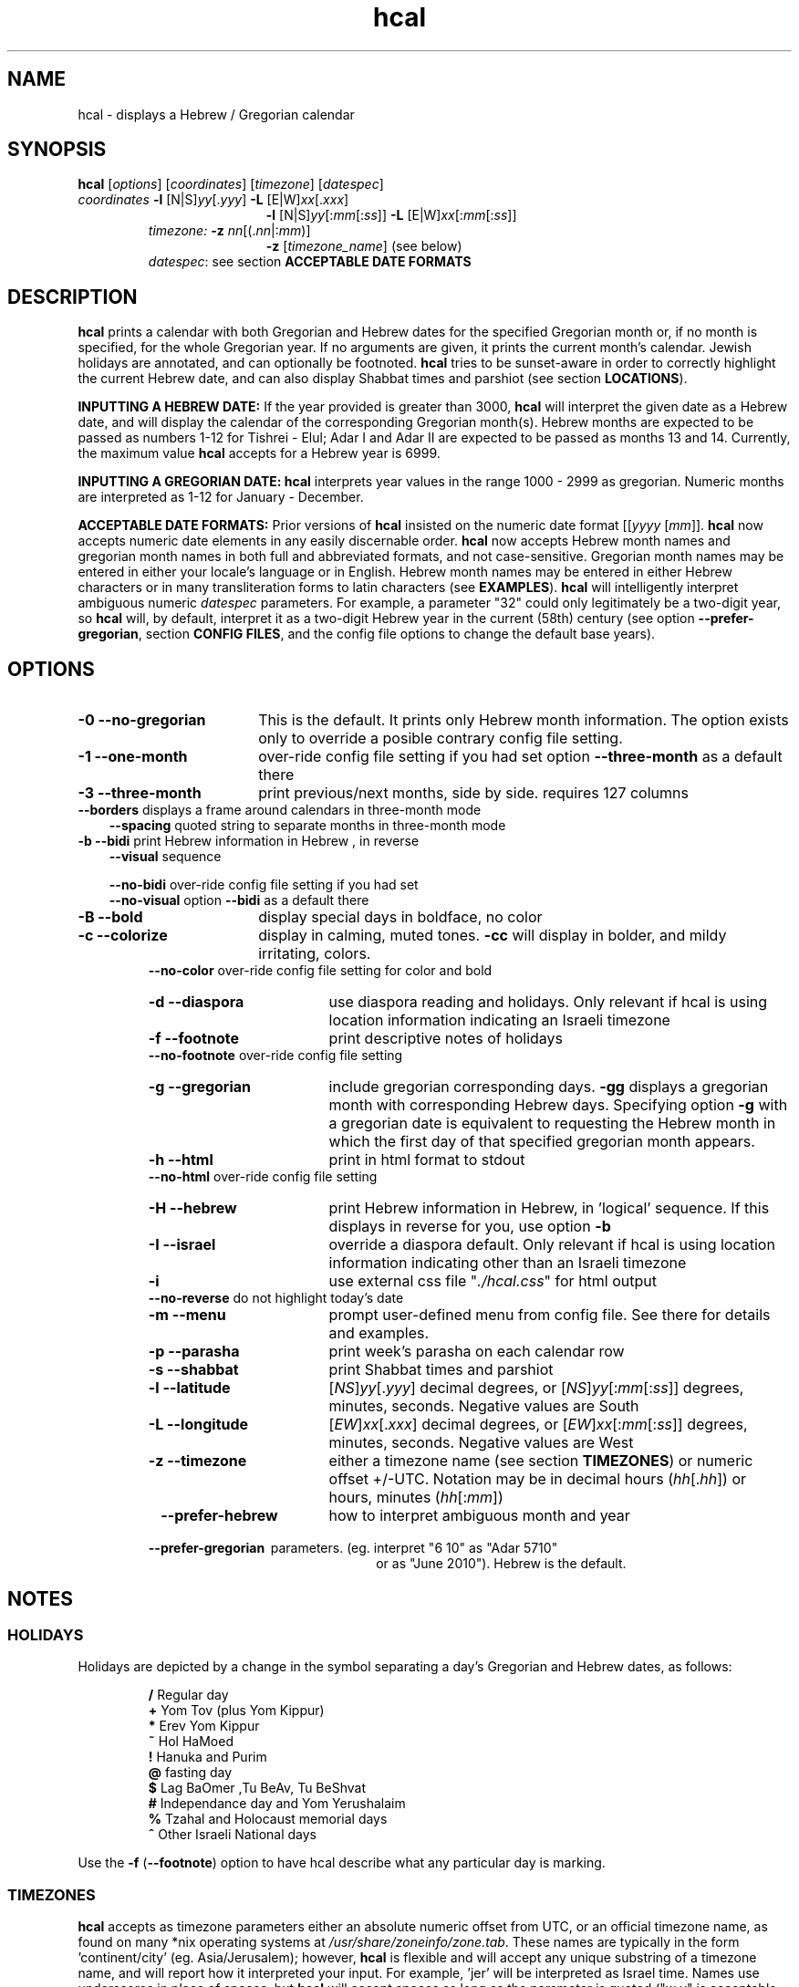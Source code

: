 .\" emacs:  -*- nroff -*-     vim: ft=nroff
.\" .UC 4
.\" First parameter, NAME, should be all caps
.\" Second parameter, SECTION, should be 1-8, maybe w/ subsection
.\" other parameters are allowed: see man(7), man(1)
.TH "hcal" "1" "2013-01-01" "libhdate version 1.8" "libhdate documentation" "libhdate"
.\" Please adjust this date whenever revising the manpage.
.\"
.\" Some roff macros, for reference:
.\" .nh        disable hyphenation
.\" .hy        enable hyphenation
.\" .ad l      left justify
.\" .ad b      justify to both left and right margins
.\" .nf        disable filling
.\" .fi        enable filling
.\" .br        insert line break
.\" .sp <n>    insert n+1 empty lines
.\" for manpage-specific macros, see man(7). Also refer to groff(7).
.SH "NAME"
hcal \- displays a Hebrew / Gregorian calendar
.PP
.SH "SYNOPSIS"
.B hcal
.RI [ options "] [" coordinates "] [" timezone "] [" datespec ]
.TP
.IR coordinates\: " \fB\-l\fP [N|S]" yy [. yyy "] " "    \fB\-L\fP" " [E|W]" xx [. xxx ]
.RE
.RS 19
.RI "\fB\-l\fP [N|S]" yy [: mm [: ss "]] \fB\-L\fP [E|W]" xx [: mm [: ss ]]
.RE
.RS 7
.IR "timezone:   \fB\-z\fP nn" "[(."nn |: mm ")]"
.RE
.RS 19
.RI "\fB\-z\fP [" timezone_name "] (see below)"
.RE
.RS 7
.IR datespec ":   see section \fBACCEPTABLE DATE FORMATS\fP"
.PP
.SH "DESCRIPTION"
\fBhcal\fP prints a calendar with both Gregorian and Hebrew dates for the specified Gregorian month or, if no month is specified, for the whole Gregorian year. If no arguments are given, it prints the current month's calendar. Jewish holidays are annotated, and can
optionally be footnoted. \fBhcal\fP tries to be sunset-aware in order to correctly highlight the current Hebrew date, and can also display Shabbat times and parshiot (see section \fBLOCATIONS\fP).
.PP
.B INPUTTING A HEBREW DATE:
If the year provided is greater than 3000, \fBhcal\fP will interpret the given date as a Hebrew date, and will display the calendar of the corresponding Gregorian month(s). Hebrew months are expected to be passed as numbers 1-12 for Tishrei - Elul; Adar I and Adar II are expected to be passed as months 13 and 14. Currently, the maximum value \fBhcal\fP accepts for a Hebrew year is 6999.
.PP
.B INPUTTING A GREGORIAN DATE:
\fBhcal\fP interprets year values in the range 1000 - 2999 as gregorian. Numeric months are interpreted as 1-12 for January - December.
.PP
.B ACCEPTABLE DATE FORMATS:
Prior versions of \fBhcal\fP insisted on the numeric date format
.RI [[ yyyy " [" mm "]]."
\fBhcal\fP now accepts numeric date elements in any easily discernable order. \fBhcal\fP now accepts Hebrew month names and gregorian month names in both full and abbreviated formats, and not case-sensitive. Gregorian month names may be entered in either your locale's language or in English. Hebrew month names may be entered in either Hebrew characters or in many transliteration forms to latin characters (see \fBEXAMPLES\fP). \fBhcal\fP will intelligently interpret ambiguous numeric \fIdatespec\fP parameters. For example, a parameter "32" could only legitimately be a two-digit year, so \fBhcal\fP will, by default, interpret it as a two-digit Hebrew year in the current (58th) century (see option \fB\-\-prefer-gregorian\fP, section \fBCONFIG FILES\fP, and the config file options to change the default base years).
.PP
.SH "OPTIONS"
.TP 18
.B \-0 \-\-no-gregorian
This is the default. It prints only Hebrew month information. The option exists only to override a posible contrary config file setting.
.TP
.B \-1 \-\-one-month
over-ride config file setting if you had set option \fB\-\-three-month\fP as a default there
.TP
.B \-3 \-\-three-month
print previous/next months, side by side. requires 127 columns
.TP 3
.BR "   \-\-borders" "      displays a frame around calendars in three-month mode"
.br
.BR \-\-spacing "      quoted string to separate months in three-month mode"
.TP
.BR "\-b \-\-bidi" "         print Hebrew information in Hebrew , in reverse"
.BR \-\-visual "       sequence"

.BR \-\-no-bidi "      over-ride config file setting if you had set"
.br
.BR \-\-no-visual "    option " \-\-bidi " as a default there"
.TP 18
.B \-B \-\-bold
display special days in boldface, no color
.TP 18
.B \-c \-\-colorize
display in calming, muted tones. \fB\-cc\fP will display in bolder, and mildy irritating, colors.
.RE
.RS 7
.BR "   \-\-no-color" "     over-ride config file setting for color and bold"
.TP 18
.B \-d \-\-diaspora
use diaspora reading and holidays. Only relevant if hcal is using location information indicating an Israeli timezone
.TP
.B \-f \-\-footnote
print descriptive notes of holidays
.RE
.RS 7
.BR "   \-\-no-footnote" "  over-ride config file setting"
.TP 18
.B \-g \-\-gregorian
include gregorian corresponding days. \fB-gg\fP displays a gregorian month with corresponding Hebrew days. Specifying option \fB-g\fP
with a gregorian date is equivalent to requesting the Hebrew month in which the first day of that specified gregorian month appears.
.TP
.B \-h \-\-html
print in html format to stdout
.RE
.RS 7
.BR "   \-\-no-html" "      over-ride config file setting"
.TP 18
.B \-H \-\-hebrew
print Hebrew information in Hebrew, in 'logical' sequence. If this displays in reverse for you, use option \fB\-b\fP
.TP
.B \-I \-\-israel
override a diaspora default. Only relevant if hcal is using location information indicating other than an Israeli timezone
.TP
.B \-i
use external css file "\fI./hcal.css\fP" for html output
.TP
.BR "   \-\-no-reverse" "   do not highlight today's date"
.TP
.B \-m \-\-menu
prompt user-defined menu from config file. See there for details and examples.
.TP
.B \-p \-\-parasha
print week's parasha on each calendar row
.TP
.B \-s \-\-shabbat
print Shabbat times and parshiot
.TP
.B \-l \-\-latitude
.RI [ NS ] yy [. yyy "] decimal degrees, or [" NS ] yy [: mm [: ss "]] degrees, minutes, seconds. Negative values are South"
.TP
.B \-L \-\-longitude
.RI [ EW ] xx [. xxx "] decimal degrees, or [" EW ] xx [: mm [: ss "]] degrees, minutes, seconds. Negative values are West"
.TP
.B \-z \-\-timezone
either a timezone name (see section \fBTIMEZONES\fP) or numeric offset +/-UTC. Notation may  be in decimal hours
.RI ( hh [. hh "]) or hours, minutes (" hh [: mm ])
.TP 23
.B \ \   \-\-prefer-hebrew
how to interpret ambiguous month and year
.RS 0
.B \ \ \ \-\-prefer-gregorian
\ parameters. (eg. interpret "6 10"  as "Adar 5710"
.RS 23
or as "June 2010"). Hebrew is the default.
.SH NOTES
.SS "HOLIDAYS"
.PP
Holidays are depicted by a change in the symbol separating a day's
Gregorian and Hebrew dates, as follows:
.P
.RS
.BR / "  Regular day"
.RE
.RS
.BR + "  Yom Tov (plus Yom Kippur)"
.RE
.RS
.BR * "  Erev Yom Kippur"
.RE
.RS
.BR ~ "  Hol HaMoed"
.RE
.RS
.BR ! "  Hanuka and Purim"
.RE
.RS
.BR @ "  fasting day"
.RE
.RS
.BR $ "  Lag BaOmer ,Tu BeAv, Tu BeShvat"
.RE
.RS
.BR # "  Independance day and Yom Yerushalaim"
.RE
.RS
.BR % "  Tzahal and Holocaust memorial days"
.RE
.RS
.BR ^ "  Other Israeli National days"
.RE
.P
Use the
.BR \-f " (" \-\-footnote ") option to have hcal describe what any particular day is marking."
.SS TIMEZONES
\fBhcal\fP accepts as timezone parameters either an absolute numeric offset from UTC, or an official timezone name, as found on many *nix operating systems at \fI/usr/share/zoneinfo/zone.tab\fP. These names are typically in the form 'continent/city' (eg. Asia/Jerusalem); however, \fBhcal\fP is flexible and will accept any unique substring of a timezone name, and will report how it interpreted your input. For example, 'jer' will be interpreted as Israel time. Names use underscores in place of spaces, but \fBhcal\fP will accept spaces as long as the parameter is quoted ("w y" is acceptable for America/New_York, but so would be 'new'). When given a timezone name, \fBhcal\fP will be aware of daylight savings time transitions and will report times-of-day accordingly. When given no timezone information, \fBhcal\fP will try to find out your computer's local timezone. If that fails, it will attempt to find your computer's UTC offset. If all else fails, Jerusalem Standard time is used.
.SS LOCATIONS
If you want \fBhcal\fP to display accurate time-of-day information,\fBhcal\fP requires location and time zone information in order to make astronomical calculations for a given date. If you don't provide ANY such information, \fBhcal\fP tries to find out your computer's local time zone information as an indicator, and picks the 'primary' city in that time zone. If \fBhcal\fP can't find local time zone information, \fBhcal\fP tries to find out your computer's GMT offset, and either picks from the list below the city in that time zone offset, or defaults to the equator at the center of that time zone offset. If \fBhcal\fP can't even retrieve GMT offset information from your computer, it defaults to Tel-Aviv. For other locations, use the \fB\-l \-L\fP option pair. For other timezones, use the \fB\-z\fP option. Co-ordinates and standard time zones for some common locations are listed below.
.PP
The current defaults are:
.RS 5
.I "tz                 Lat    Lon      tz              Lat     Lon"
.RE
.RS 5
\-8   Los Angeles   34.05 \-118.25    2    Tel-Aviv  32      34.75
.RE
.RS 5
\-6   Mexico City   19.43  \-99.13    3.5  Tehran    35.67   51.43
.RE
.RS 5
\-5   New York City 40.75  \-74       4    Moscow    55.75   37.62
.RE
.RS 5
\-4.5 Caracas       10.54  \-66.93    5    Tashkent  41.27   69.22
.RE
.RS 5
\-3   Buenos Aires -34.61  \-58.37    5.5  Calcutta  22.57   88.36
.RE
.RS 5
 0   London        51.5     0       8    Beijing   39.90  116.38
.RE
.RS 5
 1   Paris         48.86    2.34   10    Sydney   \-33.87  151.21
.RE
.PP
Useful locations and time zones
.RS 6
.I "tz                 Lat    Lon      tz              Lat     Lon"
.RE
.RS 6
2   Jerusalem     31.78   35.22    8   Hong Kong  22.26  114.15
.RE
.RS 6
2   Haifa         32.82   34.99   \-6   Chicago    41.84  \-87.67
.RE
.RS 6
2   Beer Sheva    31.25   34.80   \-3   Sao Paolo \-23.52  \-46.63
.RE
.RS 6
2   Ashdod        31.80   34.64   \-5   Toronto    43.75  \-79.38
.RS 6
.RE
2   Tiberias      40.89   35.84    1   Antwerpen  51.22    4.42
.RS 6
.RE
2   Eilat         29.56   34.95    3.5 Tehran     35.67   51.42
.SH FILES
The config files and their parent folder will be automatically created. Each file includes its own documentation, in-line. Should you ever wish to restore a config file to its original text, rename or delete your current one; \fBhcal\fP will create a replacement automatically on its next invocation. Both \fBhcal\fP and \fBhcal\fP make use of identically formatted \fIcustom_days\fP files, so you may freely copy that file from one config folder to the other, or use a symbolic link so both programs will always use the same \fIcustom_days\fP information.

.RS 5
.RI ${ XDG_CONFIG_HOME } /hcal/hcalrc_v1.8

.RI ${ XDG_CONFIG_HOME } /hcal/custom_days_v1.8
.P
.RE
If ${\fIXDG_CONFIG_HOME\fP} is undefined:

.RS 5
.I ~/.config/hcal/hcalrc

.I ~/.config/hcal/custom_days
.SH "BUGS"
.TP 10
.B Accuracy
The accuracy of the astronomically-derived data will suffer from not accounting for environmental conditions such as elevation, horizon, temperature and air pressure.
.RE
.TP 10
.B Timezones
The timezone support is currenlty primitive and lacks support for daylight savings time transitions.
.RE
.TP 10
.B Historical
The software does not yet account for the phenomenon and complications of the "Gregorian transition" from the prior, Julian calendar, which effectively caused an instantaneous 'loss' of two weeks for all gentiles affected. Countries (eg. Poland, Spain and Italy) began adopting the Gregorian calendar on 8 Tishrei 5343 (4 October 1582 CE), although many did not transition until the 56th century (1752 CE, eg. UK colonies, Sweden). Russia did not adopt the Gregorian calendar until 5678 (1918 CE) and Turkey did not until 5687 (December, 1926 CE). Many other countries made the transition on other dates. Keep in mind that Russia invaded part of Poland, undoing, for the interim, the Gregorian transition for (only) that part of Poland; Also important to remember in this regard is that Eretz Ysroel was part of the Turkish Ottoman empire until the British mandate (5677 (1917 CE)). Until all this is accounted for adequately by this application, refer to '\fBncal \-p\fP' for a basic table of country transitions. However, keep in mind that European borders underwent many changes during the 426 years in question, so the accuracy of your data will depend on accurate knowledge of whether any particular date at any specific location was Julian or Gregorian.
.SS Not bugs
.TP 3
1. Invoke \fBhcal\fP with a gregorian month name, and \fBhcal\fP will by default return a single month calendar for the Hebrew month in which that gregorian month begins. For example, '\fBhcal feb\fP' could return a calendar for Shevat of the current year. In order to see a Hebrew calendar for February, add option \fB-gg\fP on the command line or in your config file.
.PP
2. When displaying hebrew or using the bidi options, your results may read backwards. This is a failure of your terminal to properly support LTR languages, and is why, starting in version 1.6, option
.BR -b ( \-\-bidi )
was offered. However, while in most cases
.BR -b ( \-\-bidi )
will render the display readable, your terminal may still display the output left-to-right (LTR), ie. Shabbat in the rightmost column. If this bothers you, and it should, complain to the developer of your terminal emulator, and refer them to package \fBmlterm\fP ('multi-lingual terminal'), a terminal emulator that does support bidi, and on which \fBhcal\fP renders correctly. Or, you just might want to consider using \fBmlterm\fP yourself.
.SH "EXAMPLES"
.TP 3
1. Display a 2012ce year's calendar, three-months wide, in color.
.RS 6
.B       hcal \-gg3c 2012
.RE
.HP 3
2. Display the current month's calendar, with Shabbat times, parshiot, footnoted holiday identification, with Hebrew information in Hebrew, and all in "calming", "muted" color-tones.
.RS 6
.B       hcal \-csfH
.SS Flexible date entry
tiSHREi ; yerech_haeitanim ; 1 Elul 44; 1 sep 1944; 44 oct 21 ; April ; aPril ; ziv ; bool ; Mar-Cheshvan ; menachemav
.SS Flexible Hebrew month transliterations
tIchriy, jechvan, xeshvan, khechvan, kisayv, teivayt, sh\\'vat, addar, adarI, "adar A", adar_2, adar-alef, adaraleph, adARBeth, nissan, eeyar, ceevvan, taMUz, aV, elloul (and many more).
.RE
.SH "SEE ALSO"
.BR mlterm "(1), " hdate "(1) ," hebcal "(1), " date "(1), " ncal "(1), " cal "(1), " remind (1)
.SH "AUTHORS"
.RS 0
Boruch Baum 2011-2018, Yaacov Zamir 2005-2010.
.PP
project home page: http://libhdate.sourceforge.net
.PP
\fBhcal\fP and \fBhdate\fP are part of the package \fBlibhdate\fP, a small C/C++ library for Hebrew dates, holidays, and reading
sequences (parashiot). It uses the source code from Amos Shapir's "hdate" package, as fixed and patched by Nadav Har'El. The Torah
reading sequence tables were contributed by Zvi Har'El.
